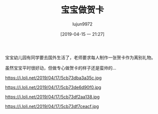 #+BLOG: baby.lujun9972.win
#+POSTID: 7
#+TITLE: 宝宝做贺卡
#+AUTHOR: lujun9972
#+DATE: [2019-04-15 一 21:27]
#+OPTIONS: toc:nil num:nil todo:nil pri:nil tags:nil ^:nil
#+CATEGORY: Baby
#+TAGS: 幼儿园
#+DESCRIPTION:

宝宝幼儿园有同学要去国外生活了，老师要求每人制作一张贺卡作为离别礼物。

虽然宝宝平时很好动，但做专心做贺卡的样子还是蛮帅的...

https://i.loli.net/2019/04/17/5cb73dba3a35c.jpg

https://i.loli.net/2019/04/17/5cb73de6d90f0.jpg

https://i.loli.net/2019/04/17/5cb73df2aa138.jpg

https://i.loli.net/2019/04/17/5cb73df7ceacf.jpg
